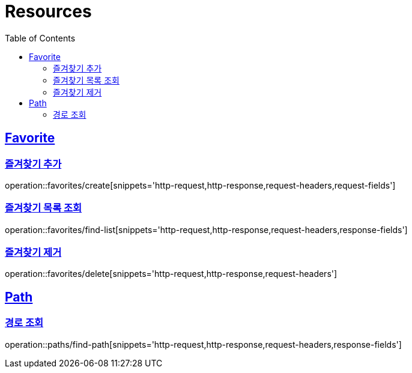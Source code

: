 ifndef::snippets[]
:snippets: ../../../build/generated-snippets
endif::[]
:doctype: book
:icons: font
:source-highlighter: highlightjs
:toc: left
:toclevels: 2
:sectlinks:
:operation-http-request-title: Example Request
:operation-http-response-title: Example Response

[[resources]]
= Resources

[[resources-favorites]]
== Favorite

[[resources-favorites-create]]
=== 즐겨찾기 추가

operation::favorites/create[snippets='http-request,http-response,request-headers,request-fields']

[[resources-favorites-findlist]]
=== 즐겨찾기 목록 조회

operation::favorites/find-list[snippets='http-request,http-response,request-headers,response-fields']

[[resources-favorites-delete]]
=== 즐겨찾기 제거

operation::favorites/delete[snippets='http-request,http-response,request-headers']

[[resources-paths]]
== Path

[[resources-paths-find-path]]
=== 경로 조회

operation::paths/find-path[snippets='http-request,http-response,request-headers,response-fields']
